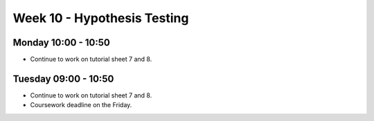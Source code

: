 ============================
Week 10 - Hypothesis Testing
============================


Monday 10:00 - 10:50
--------------------

+ Continue to work on tutorial sheet 7 and 8.

Tuesday 09:00 - 10:50
---------------------

+ Continue to work on tutorial sheet 7 and 8.

+ Coursework deadline on the Friday.